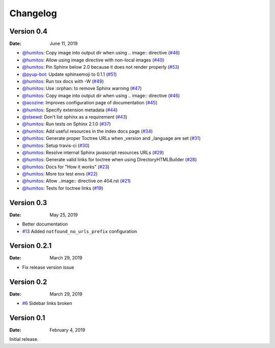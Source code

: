 Changelog
=========

Version 0.4
-----------

:Date: June 11, 2019

* `@humitos <http://github.com/humitos>`__: Copy image into output dir when using .. image:: directive (`#46 <https://github.com/rtfd/sphinx-notfound-page/pull/46>`__)
* `@humitos <http://github.com/humitos>`__: Allow using image directive with non-local images (`#40 <https://github.com/rtfd/sphinx-notfound-page/pull/40>`__)
* `@humitos <http://github.com/humitos>`__: Pin Sphinx below 2.0 because it does not render properly (`#53 <https://github.com/rtfd/sphinx-notfound-page/pull/53>`__)
* `@pyup-bot <http://github.com/pyup-bot>`__: Update sphinxemoji to 0.1.1 (`#51 <https://github.com/rtfd/sphinx-notfound-page/pull/51>`__)
* `@humitos <http://github.com/humitos>`__: Run tox docs with -W (`#49 <https://github.com/rtfd/sphinx-notfound-page/pull/49>`__)
* `@humitos <http://github.com/humitos>`__: Use :orphan: to remove Sphinx warning (`#47 <https://github.com/rtfd/sphinx-notfound-page/pull/47>`__)
* `@humitos <http://github.com/humitos>`__: Copy image into output dir when using .. image:: directive (`#46 <https://github.com/rtfd/sphinx-notfound-page/pull/46>`__)
* `@acozine <http://github.com/acozine>`__: Improves configuration page of documentation (`#45 <https://github.com/rtfd/sphinx-notfound-page/pull/45>`__)
* `@humitos <http://github.com/humitos>`__: Specify extension metadata (`#44 <https://github.com/rtfd/sphinx-notfound-page/pull/44>`__)
* `@stsewd <http://github.com/stsewd>`__: Don't list sphinx as a requirement (`#43 <https://github.com/rtfd/sphinx-notfound-page/pull/43>`__)
* `@humitos <http://github.com/humitos>`__: Run tests on Sphinx 2.1.0 (`#37 <https://github.com/rtfd/sphinx-notfound-page/pull/37>`__)
* `@humitos <http://github.com/humitos>`__: Add useful resources in the index docs page (`#34 <https://github.com/rtfd/sphinx-notfound-page/pull/34>`__)
* `@humitos <http://github.com/humitos>`__: Generate proper Toctree URLs when _version and _language are set (`#31 <https://github.com/rtfd/sphinx-notfound-page/pull/31>`__)
* `@humitos <http://github.com/humitos>`__: Setup travis-ci (`#30 <https://github.com/rtfd/sphinx-notfound-page/pull/30>`__)
* `@humitos <http://github.com/humitos>`__: Resolve internal Sphinx javascript resources URLs (`#29 <https://github.com/rtfd/sphinx-notfound-page/pull/29>`__)
* `@humitos <http://github.com/humitos>`__: Generate valid links for toctree when using DirectoryHTMLBuilder (`#28 <https://github.com/rtfd/sphinx-notfound-page/pull/28>`__)
* `@humitos <http://github.com/humitos>`__: Docs for "How it works" (`#23 <https://github.com/rtfd/sphinx-notfound-page/pull/23>`__)
* `@humitos <http://github.com/humitos>`__: More tox test envs (`#22 <https://github.com/rtfd/sphinx-notfound-page/pull/22>`__)
* `@humitos <http://github.com/humitos>`__: Allow ..image:: directive on 404.rst (`#21 <https://github.com/rtfd/sphinx-notfound-page/pull/21>`__)
* `@humitos <http://github.com/humitos>`__: Tests for toctree links (`#19 <https://github.com/rtfd/sphinx-notfound-page/pull/19>`__)


Version 0.3
-----------

:Date: May 25, 2019

* Better documentation
* `#13 <https://github.com/rtfd/sphinx-notfound-page/pull/13>`_ Added ``notfound_no_urls_prefix`` configuration


Version 0.2.1
-------------

:Date: March 29, 2019

* Fix release version issue


Version 0.2
-----------

:Date: March 29, 2019

* `#6 <https://github.com/rtfd/sphinx-notfound-page/issues/6>`_ Sidebar links broken


Version 0.1
-----------

:Date: February 4, 2019

Initial release.
